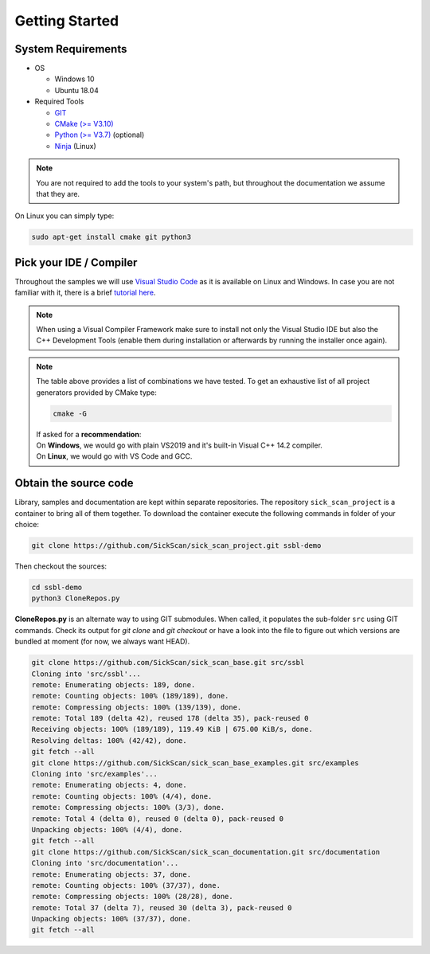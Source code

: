 Getting Started
===============

System Requirements
-------------------

- OS

  - Windows 10 
  - Ubuntu 18.04

- Required Tools

  - `GIT <https://git-scm.com/downloads>`_
  - `CMake (>= V3.10) <https://cmake.org/download>`_ 
  - `Python (>= V3.7) <https://www.python.org/downloads/>`_ (optional)
  - `Ninja <https://ninja-build.org>`_ (Linux)
  
.. note::
  You are not required to add the tools to your system's path, but throughout the documentation we assume that they are.
    
On Linux you can simply type:

.. code-block:: console

  sudo apt-get install cmake git python3



Pick your IDE / Compiler
------------------------
Throughout the samples we will use `Visual Studio Code <https://code.visualstudio.com/>`_ as it is available
on Linux and Windows. In case you are not familiar with it, there is a brief `tutorial here <https://code.visualstudio.com/docs/languages/cpp/>`_.



.. raw:: html

  <embed>
    <style type="text/css">
      .tg  {border-collapse:collapse;border-spacing:0;}
      .tg td{font-family:Arial, sans-serif;font-size:14px;padding:10px 5px;border-style:solid;border-width:1px;overflow:hidden;word-break:normal;border-color:black;}
      .tg th{font-family:Arial, sans-serif;font-size:14px;font-weight:normal;padding:10px 5px;border-style:solid;border-width:1px;overflow:hidden;word-break:normal;border-color:black;}
      .tg .tg-cly1green{text-align:center;vertical-align:middle;background:#4dff4d}
      .tg .tg-cly1{text-align:center;vertical-align:middle;background:LightGray}
      .tg .tg-0lax{text-align:left;vertical-align:top}
      .tg .tg-0laxh{text-align:center;vertical-align:top}
      .tg .tg-jpc1{font-size:10px;text-align:left;vertical-align:top}

      </style>
      <table class="tg">
        <tr>
          <th class="tg-0lax" style="border:none"></th>
          <th class="tg-0lax" style="border:none"></th>
          <th class="tg-0lax" colspan="6" style="text-align:center"><span style="font-weight:600">Compiler</span></th>
        </tr>
        <tr>
          <td class="tg-0lax" style="border:none"></td>
          <td class="tg-0lax" style="border:none"></td>
          <td class="tg-0lax" colspan="5" style="text-align:center"><span style="font-weight:600">Windows</span></td>
          <td class="tg-0lax" style="text-align:center"><span style="font-weight:600">Linux</span></td>
        </tr>
        
        <tr>
          <td class="tg-0lax" style="border:none"></td>
          <td class="tg-0lax" style="border:none"></td>
          <td class="tg-0laxh"><span style="font-weight:600">Visual C++<br>14.2</span></td>
          <td class="tg-0laxh"><span style="font-weight:600">Visual C++<br>14.1</span></td>
          <td class="tg-0laxh"><span style="font-weight:600">Visual C++<br>14.0</span></td>
          <td class="tg-0laxh"><a href="https://llvm.org"><span style="font-weight:600">LLVM <br> 8.x</span></td>
          
          <td class="tg-0laxh"><a href="https://mingw-w64.org/doku.php"><span style="font-weight:600">Mingw-w64</span></a></td>

         
          <td class="tg-0laxh"> <span style="font-weight:600">GCC <br> 7.4.0</span></td>
        </tr>
        <tr>
          <td rowspan="5">IDE</td>
          <td class="tg-0lax"><a href="https://visualstudio.microsoft.com"> <span style="font-weight:600">Visual Studio 2019<br> Community Edition</span></td>
          <td class="tg-cly1green">Extension</td>
          <td class="tg-cly1green">Extension</td>
          <td class="tg-cly1green">Extension</td>
          <td class="tg-cly1green">Extension</td>
          <td class="tg-cly1"></td>
          <td class="tg-cly1"></td>
        </tr>
        <tr>
          <td class="tg-0lax"><a href="https://visualstudio.microsoft.com"> <span style="font-weight:600">Visual Studio 2017<br> Community Edition</span></td>
          <td class="tg-cly1"></td>
          <td class="tg-cly1green">Extension</td>
          <td class="tg-cly1green">Extension</td>
          <td class="tg-cly1green"><a href="https://marketplace.visualstudio.com/items?itemName=LLVMExtensions.llvm-toolchain"><span> Plugin</span></td>
          <td class="tg-cly1"></td>
          <td class="tg-cly1"></td>
        </tr>
        <tr>
          <td class="tg-0lax"><a href="https://visualstudio.microsoft.com"> <span style="font-weight:600">Visual Studio 2015<br> Community Edition</span></td>
          <td class="tg-cly1"></td>
          <td class="tg-cly1"></td>
          <td class="tg-cly1green">Extension</td>
          <td class="tg-cly1"></td>
          <td class="tg-cly1"></td>
          <td class="tg-cly1"></td>
        </tr>
        <tr>
          <td class="tg-0lax"><a href="https://code.visualstudio.com"><span style="font-weight:600">Visual Studio Code</span></td>
          <td class="tg-cly1green">Requires <br> Visual Studio 2019</td>
          <td class="tg-cly1green">Requires <br> Visual Studio 2017</td>
          <td class="tg-cly1green">Requires <br> Visual Studio 2015</td>
          <td class="tg-cly1green">x</td>
          <td class="tg-cly1green">x</td>
          <td class="tg-cly1green">x</td>
        </tr>
        <tr>
          <td class="tg-0lax"><a href="https://www.eclipse.org/downloads"><span style="font-weight:600">Eclipse for C++</span></td>
          <td class="tg-cly1"></td>
          <td class="tg-cly1"></td>
          <td class="tg-cly1"></td>
          <td class="tg-cly1"></td>
          <td class="tg-cly1green">x</td>
          <td class="tg-cly1green">x</td>
        </tr>
      </table>
      <br>
  </embed>
.. note::
  When using a Visual Compiler Framework make sure to install not only the Visual Studio IDE but also the C++ Development Tools (enable them during installation or afterwards by running the installer once again).

.. note::
  | The table above provides a list of combinations we have tested. To get an exhaustive list of all project generators provided by CMake type: 
  
  .. code-block:: console
  
      cmake -G
      
  | If asked for a **recommendation**:  
  | On **Windows**, we would go with plain VS2019 and it's built-in Visual C++ 14.2 compiler.
  | On **Linux**, we would go with VS Code and GCC.
  
  
Obtain the source code
----------------------
Library, samples and documentation are kept within separate repositories. The repository ``sick_scan_project`` is a container to bring all of them together. To download the container execute the following commands in folder of your choice:

.. code-block:: console

  git clone https://github.com/SickScan/sick_scan_project.git ssbl-demo
  
Then checkout the sources:

.. code-block:: console
  
  cd ssbl-demo
  python3 CloneRepos.py

**CloneRepos.py** is an alternate way to using GIT submodules. When called, it populates the sub-folder ``src`` using GIT commands. Check its output for *git clone* and *git checkout* or have a look into the file to figure out which versions are bundled at moment (for now, we always want HEAD).

.. code-block:: console

  git clone https://github.com/SickScan/sick_scan_base.git src/ssbl
  Cloning into 'src/ssbl'...
  remote: Enumerating objects: 189, done.
  remote: Counting objects: 100% (189/189), done.
  remote: Compressing objects: 100% (139/139), done.
  remote: Total 189 (delta 42), reused 178 (delta 35), pack-reused 0
  Receiving objects: 100% (189/189), 119.49 KiB | 675.00 KiB/s, done.
  Resolving deltas: 100% (42/42), done.
  git fetch --all
  git clone https://github.com/SickScan/sick_scan_base_examples.git src/examples
  Cloning into 'src/examples'...
  remote: Enumerating objects: 4, done.
  remote: Counting objects: 100% (4/4), done.
  remote: Compressing objects: 100% (3/3), done.
  remote: Total 4 (delta 0), reused 0 (delta 0), pack-reused 0
  Unpacking objects: 100% (4/4), done.
  git fetch --all
  git clone https://github.com/SickScan/sick_scan_documentation.git src/documentation
  Cloning into 'src/documentation'...
  remote: Enumerating objects: 37, done.
  remote: Counting objects: 100% (37/37), done.
  remote: Compressing objects: 100% (28/28), done.
  remote: Total 37 (delta 7), reused 30 (delta 3), pack-reused 0
  Unpacking objects: 100% (37/37), done.
  git fetch --all

